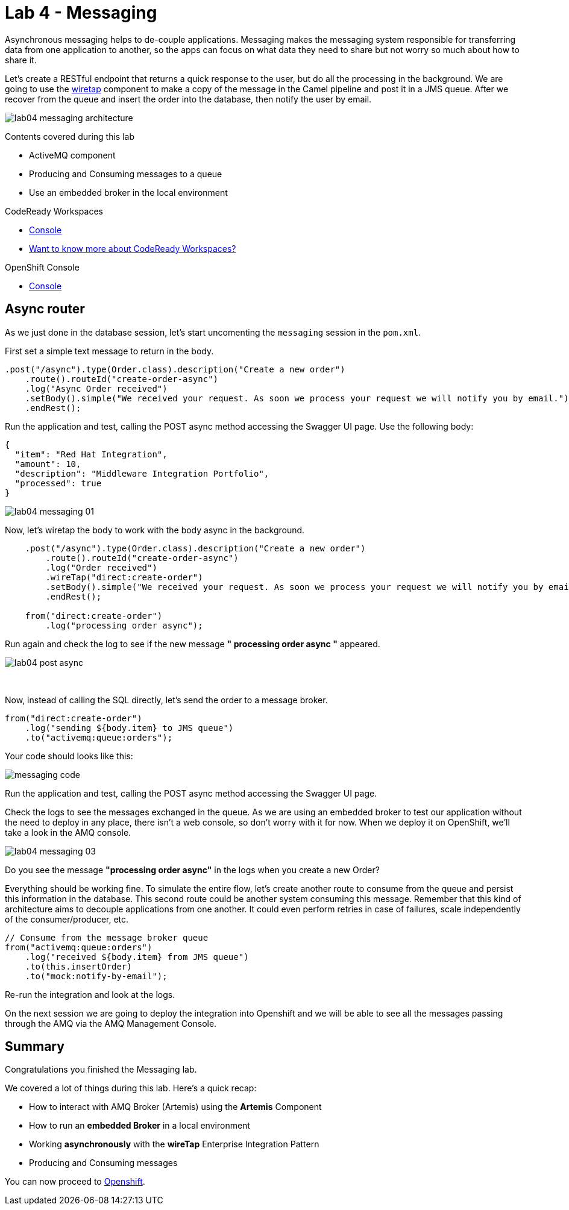 :walkthrough: Messaging
:codeready-url: https://codeready-codeready.{openshift-app-host}
:openshift-url: {openshift-host}
:user-password: openshift
:next-lab-url: https://tutorial-web-app-webapp.{openshift-app-host}/tutorial/fuse-workshop-doc-walkthroughs-05-openshift/

= Lab 4 - Messaging

Asynchronous messaging helps to de-couple applications. Messaging makes the messaging system responsible for transferring data from one application to another, so the apps can focus on what data they need to share but not worry so much about how to share it.

Let's create a RESTful endpoint that returns a quick response to the user, but do all the processing in the background. We are going to use the http://camel.apache.org/wiretap.html[wiretap] component to make a copy of the message in the Camel pipeline and post it in a JMS queue. After we recover from the queue and insert the order into the database, then notify the user by email.

image::./images/lab04-messaging-architecture.png[]

Contents covered during this lab

* ActiveMQ component
* Producing and Consuming messages to a queue
* Use an embedded broker in the local environment

[type=walkthroughResource,serviceName=codeready]
.CodeReady Workspaces
****
* link:{codeready-url}[Console, window="_blank"]
* link:https://developers.redhat.com/products/codeready-workspaces/overview[Want to know more about CodeReady Workspaces?, window="_blank"]
****

[type=walkthroughResource,serviceName=openshift]
.OpenShift Console
****
* link:{openshift-url}[Console, window="_blank"]
****

[time=5]
== Async router

As we just done in the database session, let's start uncomenting the `messaging` session in the `pom.xml`.

First set a simple text message to return in the body.

[source,java]
----
.post("/async").type(Order.class).description("Create a new order")
    .route().routeId("create-order-async")
    .log("Async Order received")
    .setBody().simple("We received your request. As soon we process your request we will notify you by email.")
    .endRest();
----

Run the application and test, calling the POST async method accessing the Swagger UI page. Use the following body:

[source,javascript]
----
{
  "item": "Red Hat Integration",
  "amount": 10,
  "description": "Middleware Integration Portfolio",
  "processed": true
}
----

image::./images/lab04-messaging-01.png[]

Now, let's wiretap the body to work with the body async in the background.

[source,java]
----
    .post("/async").type(Order.class).description("Create a new order")
        .route().routeId("create-order-async")
        .log("Order received")
        .wireTap("direct:create-order")
        .setBody().simple("We received your request. As soon we process your request we will notify you by email.")
        .endRest();

    from("direct:create-order")
        .log("processing order async");
----

Run again and check the log to see if the new message *" processing order async "* appeared.

image::./images/lab04-post-async.png[]

{empty} +

Now, instead of calling the SQL directly, let's send the order to a message broker.

[source,java]
----
from("direct:create-order")
    .log("sending ${body.item} to JMS queue")
    .to("activemq:queue:orders");
----

Your code should looks like this:

image::./images/messaging-code.png[]

Run the application and test, calling the POST async method accessing the Swagger UI page.

Check the logs to see the messages exchanged in the queue. As we are using an embedded broker to test our application without the need to deploy in any place, there isn't a web console, so don't worry with it for now. When we deploy it on OpenShift, we'll take a look in the AMQ console.

image::./images/lab04-messaging-03.png[]

[type=verification]
Do you see the message  *"processing order async"* in the logs when you create a new Order?

Everything should be working fine. To simulate the entire flow, let's create another route to consume from the queue and persist this information in the database. This second route could be another system consuming this message. Remember that this kind of architecture aims to decouple applications from one another. It could even perform retries in case of failures, scale independently of the consumer/producer, etc.

[source,java]
----
// Consume from the message broker queue
from("activemq:queue:orders")
    .log("received ${body.item} from JMS queue")
    .to(this.insertOrder)
    .to("mock:notify-by-email");
----

Re-run the integration and look at the logs.

On the next session we are going to deploy the integration into Openshift and we will be able to see all the messages passing through the AMQ via the AMQ Management Console.

[time=1]
== Summary

Congratulations you finished the Messaging lab.

We covered a lot of things during this lab. Here's a quick recap:

* How to interact with AMQ Broker (Artemis) using the **Artemis** Component
* How to run an **embedded Broker** in a local environment
* Working **asynchronously** with the **wireTap** Enterprise Integration Pattern
* Producing and Consuming messages

You can now proceed to link:{next-lab-url}[Openshift].
